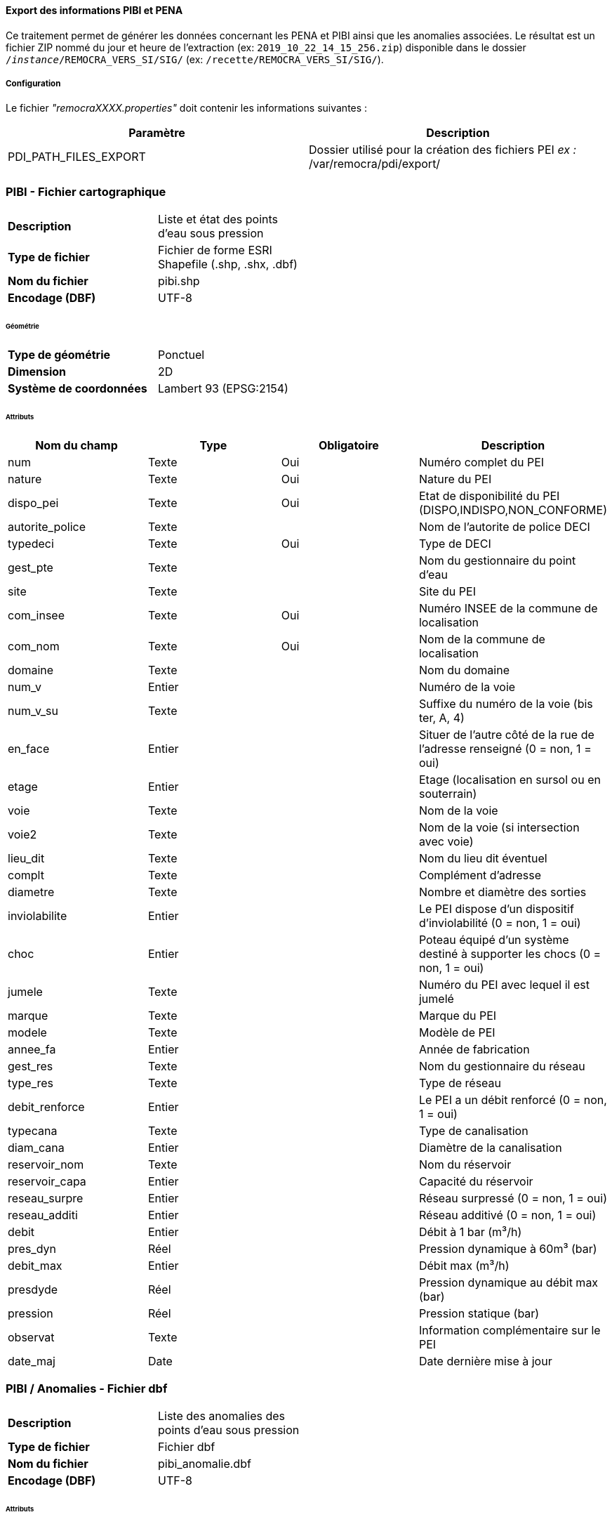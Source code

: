 ==== Export des informations PIBI et PENA

Ce traitement permet de générer les données concernant les PENA et PIBI ainsi que les anomalies associées.
Le résultat est un fichier ZIP nommé du jour et heure de l'extraction (ex: `2019_10_22_14_15_256.zip`) disponible dans le dossier `/_instance_/REMOCRA_VERS_SI/SIG/` (ex: `/recette/REMOCRA_VERS_SI/SIG/`).

===== Configuration
Le fichier _"remocraXXXX.properties"_ doit contenir les informations suivantes :
[width="100%",options="header"]
|===================
| Paramètre | Description
| PDI_PATH_FILES_EXPORT | Dossier utilisé pour la création des fichiers PEI _ex :_ /var/remocra/pdi/export/
|===================

=== PIBI - Fichier cartographique

[width="50%"options="no-header" cols="<s,"]
|====================
|Description|Liste et état des points d'eau sous pression
|Type de fichier|Fichier de forme ESRI Shapefile (.shp, .shx, .dbf)
|Nom du fichier |pibi.shp
|Encodage (DBF)|UTF-8
|====================

====== Géométrie

[width="50%"options="no-header" cols="<s,"]
|====================
|Type de géométrie|Ponctuel
|Dimension|2D
|Système de coordonnées|Lambert 93 (EPSG:2154)
|====================

====== Attributs

[width="100%",options="header"]
|====================
|Nom du champ|Type|Obligatoire|Description
|num|Texte|Oui|Numéro complet du PEI
|nature|Texte|Oui|Nature du PEI
|dispo_pei|Texte|Oui|Etat de disponibilité du PEI (DISPO,INDISPO,NON_CONFORME)
|autorite_police|Texte||Nom de l'autorite de police DECI
|typedeci|Texte|Oui|Type de DECI
|gest_pte|Texte||Nom du gestionnaire du point d’eau
|site|Texte||Site du PEI
|com_insee|Texte|Oui|Numéro INSEE de la commune de localisation
|com_nom|Texte|Oui|Nom de la commune de localisation
|domaine|Texte||Nom du domaine
|num_v|Entier||Numéro de la voie
|num_v_su|Texte||Suffixe du numéro de la voie (bis ter, A, 4)
|en_face|Entier||Situer de l'autre côté de la rue de l'adresse renseigné (0 = non, 1 = oui)
|etage|Entier||Etage (localisation en sursol ou en souterrain)
|voie|Texte||Nom de la voie
|voie2|Texte||Nom de la voie (si intersection avec voie)
|lieu_dit|Texte||Nom du lieu dit éventuel
|complt|Texte||Complément d’adresse
|diametre|Texte||Nombre et diamètre des sorties
|inviolabilite|Entier||Le PEI dispose d'un dispositif d'inviolabilité (0 = non, 1 = oui)
|choc|Entier||Poteau équipé d’un système destiné à supporter les chocs (0 = non, 1 = oui)
|jumele|Texte||Numéro du PEI avec lequel il est jumelé
|marque|Texte||Marque du PEI
|modele|Texte||Modèle de PEI
|annee_fa|Entier||Année de fabrication
|gest_res|Texte||Nom du gestionnaire du réseau
|type_res|Texte||Type de réseau
|debit_renforce|Entier||Le PEI a un débit renforcé (0 = non, 1 = oui)
|typecana|Texte||Type de canalisation
|diam_cana|Entier||Diamètre de la canalisation
|reservoir_nom|Texte||Nom du réservoir
|reservoir_capa|Entier||Capacité du réservoir
|reseau_surpre|Entier||Réseau surpressé (0 = non, 1 = oui)
|reseau_additi|Entier||Réseau additivé (0 = non, 1 = oui)
|debit|Entier||Débit à 1 bar (m³/h)
|pres_dyn|Réel||Pression dynamique à 60m³ (bar)
|debit_max|Entier||Débit max (m³/h)
|presdyde|Réel||Pression dynamique au débit max (bar)
|pression|Réel||Pression statique (bar)
|observat|Texte||Information complémentaire sur le PEI
|date_maj|Date||Date dernière mise à jour
|====================

=== PIBI / Anomalies - Fichier dbf

[width="50%"options="no-header" cols="<s,"]
|====================
|Description|Liste des anomalies des points d'eau sous pression
|Type de fichier|Fichier dbf
|Nom du fichier |pibi_anomalie.dbf
|Encodage (DBF)|UTF-8
|====================

====== Attributs

[width="100%",options="header"]
|====================
|Nom du champ|Type|Obligatoire|Description
|num|Texte|Oui|Numéro complet du pibi
|ano_code|Texte|Oui|Code de l'anomalie
|ano_nom|Texte|Oui|Nom de l'anomalie
|====================

=== PENA - Fichier cartographique

[width="50%"options="no-header" cols="<s,"]
|====================
|Description|Liste et état des points d'eau naturels et artificiels
|Type de fichier|Fichier de forme ESRI Shapefile (.shp, .shx, .dbf)
|Nom du fichier |pibi.shp
|Encodage (DBF)|UTF-8
|====================

====== Géométrie

[width="50%"options="no-header" cols="<s,"]
|====================
|Type de géométrie|Ponctuel
|Dimension|2D
|Système de coordonnées|Lambert 93 (EPSG:2154)
|====================

====== Attributs

[width="100%",options="header"]
|====================
|Nom du champ|Type|Obligatoire|Description
|num|Texte|Oui|Numéro complet du PEI. Ex : 77402_0045.
|nature|Texte|Oui|Nature du PEI
|dispo_pei|Texte|Oui|Etat de disponibilité du PEI (DISPO,INDISPO,NON_CONFORME)
|autorite_police|Texte||Nom de l'autorite de police DECI
|typedeci|Texte|Oui|Code présent dans le fichier type_hydrant_deci.csv
|gest_pte|Texte||Nom du gestionnaire du point d’eau
|site|Texte||Site du PEI
|com_insee|Texte|Oui|Numéro INSEE de la commune de localisation
|com_nom|Texte|Oui|Nom de la commune de localisation
|domaine|Texte||Nom du domaine
|num_v|Entier||Numéro de la voie
|num_v_su|Texte||Suffixe du numéro de la voie (bis ter, A, 4)
|en_face|Entier||Situer de l'autre côté de la rue de l'adresse renseigné (0 = non, 1 = oui)
|etage|Entier||Etage (localisation en sursol ou en souterrain)
|voie|Texte||Nom de la voie
|voie2|Texte||Nom de la voie (si intersection avec voie)
|lieu_dit|Texte||Nom du lieu dit éventuel
|complt|Texte||Complément d’adresse
|capa_illi|Entier||Capacité illimitée (0 = non, 1 = oui)
|ressource_incer|Entier||Ressource incertaine (0 = non, 1 = oui)
|capacite|Texte||Capacité théorique en m3
|q_appoin|Réel||Débit d’appoint en m3/h
|materiau|Texte||Nom du matériau
|hbe|Entier||Dispose d’un équipement HBE (0 = non, 1 = oui)
|date_maj|Date||Date dernière mise à jour
|====================

=== PENA / Anomalies - Fichier dbf

[width="50%"options="no-header" cols="<s,"]
|====================
|Description|Liste des anomalies des points d'eau naturels et artificiels
|Type de fichier|Fichier dbf
|Nom du fichier |pena_anomalie.dbf
|Encodage (DBF)|UTF-8
|====================

====== Attributs

[width="100%",options="header"]
|====================
|Nom du champ|Type|Obligatoire|Description
|num|Texte|Oui|Numéro complet du pena
|ano_code|Texte|Oui|Code de l'anomalie
|ano_nom|Texte|Oui|Nom de l'anomalie
|====================

===== Lancement et planification de la synchronisation
L'exécution automatique s'effectue en planifiant le lancement du fichier ```/var/remocra/pdi/traitements_sdis/bspp/export_hydrant.sh``` avec l'utilisateur ```postgres```.

